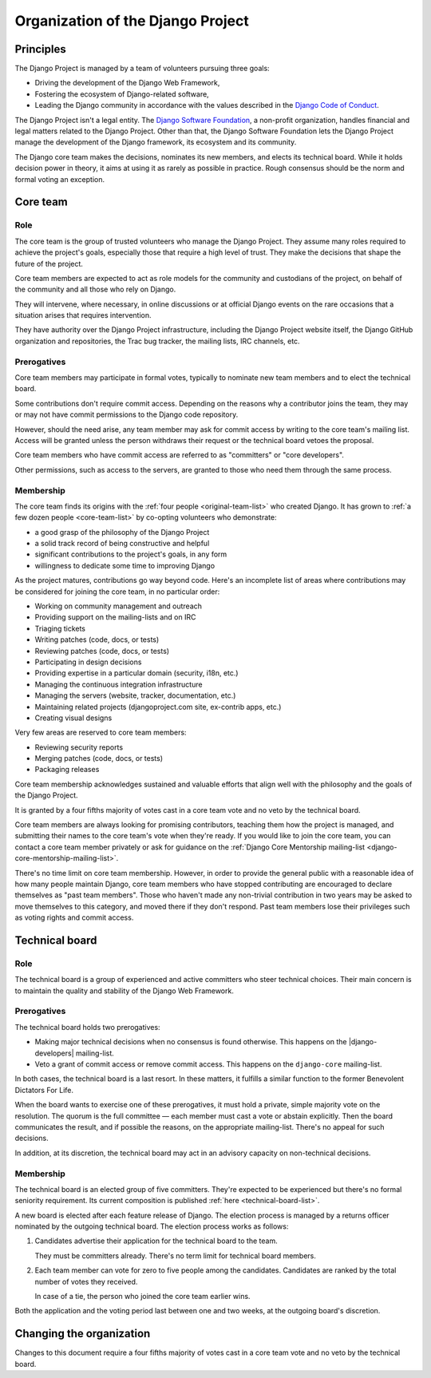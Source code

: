 ==================================
Organization of the Django Project
==================================

Principles
==========

The Django Project is managed by a team of volunteers pursuing three goals:

- Driving the development of the Django Web Framework,
- Fostering the ecosystem of Django-related software,
- Leading the Django community in accordance with the values described in the
  `Django Code of Conduct`_.

The Django Project isn't a legal entity. The `Django Software Foundation`_, a
non-profit organization, handles financial and legal matters related to the
Django Project. Other than that, the Django Software Foundation lets the
Django Project manage the development of the Django framework, its ecosystem
and its community.

.. _Django Code of Conduct: https://www.djangoproject.com/conduct/
.. _Django Software Foundation: https://www.djangoproject.com/foundation/

The Django core team makes the decisions, nominates its new members, and
elects its technical board. While it holds decision power in theory, it aims
at using it as rarely as possible in practice. Rough consensus should be the
norm and formal voting an exception.

.. _core-team:

Core team
=========

Role
----

The core team is the group of trusted volunteers who manage the Django
Project. They assume many roles required to achieve the project's goals,
especially those that require a high level of trust. They make the decisions
that shape the future of the project.

Core team members are expected to act as role models for the community and
custodians of the project, on behalf of the community and all those who rely
on Django.

They will intervene, where necessary, in online discussions or at official
Django events on the rare occasions that a situation arises that requires
intervention.

They have authority over the Django Project infrastructure, including the
Django Project website itself, the Django GitHub organization and
repositories, the Trac bug tracker, the mailing lists, IRC channels, etc.

Prerogatives
------------

Core team members may participate in formal votes, typically to nominate new
team members and to elect the technical board.

Some contributions don't require commit access. Depending on the reasons why a
contributor joins the team, they may or may not have commit permissions to the
Django code repository.

However, should the need arise, any team member may ask for commit access by
writing to the core team's mailing list. Access will be granted unless the
person withdraws their request or the technical board vetoes the proposal.

Core team members who have commit access are referred to as "committers" or
"core developers".

Other permissions, such as access to the servers, are granted to those who
need them through the same process.

Membership
----------

The core team finds its origins with the :ref:`four people
<original-team-list>` who created Django. It has grown to :ref:`a few dozen
people <core-team-list>` by co-opting volunteers who demonstrate:

- a good grasp of the philosophy of the Django Project
- a solid track record of being constructive and helpful
- significant contributions to the project's goals, in any form
- willingness to dedicate some time to improving Django

As the project matures, contributions go way beyond code. Here's an incomplete
list of areas where contributions may be considered for joining the core team,
in no particular order:

- Working on community management and outreach
- Providing support on the mailing-lists and on IRC
- Triaging tickets
- Writing patches (code, docs, or tests)
- Reviewing patches (code, docs, or tests)
- Participating in design decisions
- Providing expertise in a particular domain (security, i18n, etc.)
- Managing the continuous integration infrastructure
- Managing the servers (website, tracker, documentation, etc.)
- Maintaining related projects (djangoproject.com site, ex-contrib apps, etc.)
- Creating visual designs

Very few areas are reserved to core team members:

- Reviewing security reports
- Merging patches (code, docs, or tests)
- Packaging releases

Core team membership acknowledges sustained and valuable efforts that align
well with the philosophy and the goals of the Django Project.

It is granted by a four fifths majority of votes cast in a core team vote and
no veto by the technical board.

Core team members are always looking for promising contributors, teaching them
how the project is managed, and submitting their names to the core team's vote
when they're ready. If you would like to join the core team, you can contact a
core team member privately or ask for guidance on the :ref:`Django Core
Mentorship mailing-list <django-core-mentorship-mailing-list>`.

There's no time limit on core team membership. However, in order to provide
the general public with a reasonable idea of how many people maintain Django,
core team members who have stopped contributing are encouraged to declare
themselves as "past team members". Those who haven't made any non-trivial
contribution in two years may be asked to move themselves to this category,
and moved there if they don't respond. Past team members lose their privileges
such as voting rights and commit access.

.. _technical-board:

Technical board
===============

Role
----

The technical board is a group of experienced and active committers who steer
technical choices. Their main concern is to maintain the quality and stability
of the Django Web Framework.

Prerogatives
------------

The technical board holds two prerogatives:

- Making major technical decisions when no consensus is found otherwise. This
  happens on the |django-developers| mailing-list.
- Veto a grant of commit access or remove commit access. This happens on the
  ``django-core`` mailing-list.

In both cases, the technical board is a last resort. In these matters, it
fulfills a similar function to the former Benevolent Dictators For Life.

When the board wants to exercise one of these prerogatives, it must hold a
private, simple majority vote on the resolution. The quorum is the full
committee — each member must cast a vote or abstain explicitly. Then the board
communicates the result, and if possible the reasons, on the appropriate
mailing-list. There's no appeal for such decisions.

In addition, at its discretion, the technical board may act in an advisory
capacity on non-technical decisions.

Membership
----------

The technical board is an elected group of five committers. They're expected
to be experienced but there's no formal seniority requirement. Its current
composition is published :ref:`here <technical-board-list>`.

A new board is elected after each feature release of Django. The election
process is managed by a returns officer nominated by the outgoing technical
board. The election process works as follows:

1. Candidates advertise their application for the technical board to the team.

   They must be committers already. There's no term limit for technical board
   members.

2. Each team member can vote for zero to five people among the candidates.
   Candidates are ranked by the total number of votes they received.

   In case of a tie, the person who joined the core team earlier wins.

Both the application and the voting period last between one and two weeks, at
the outgoing board's discretion.

Changing the organization
=========================

Changes to this document require a four fifths majority of votes cast in a
core team vote and no veto by the technical board.
